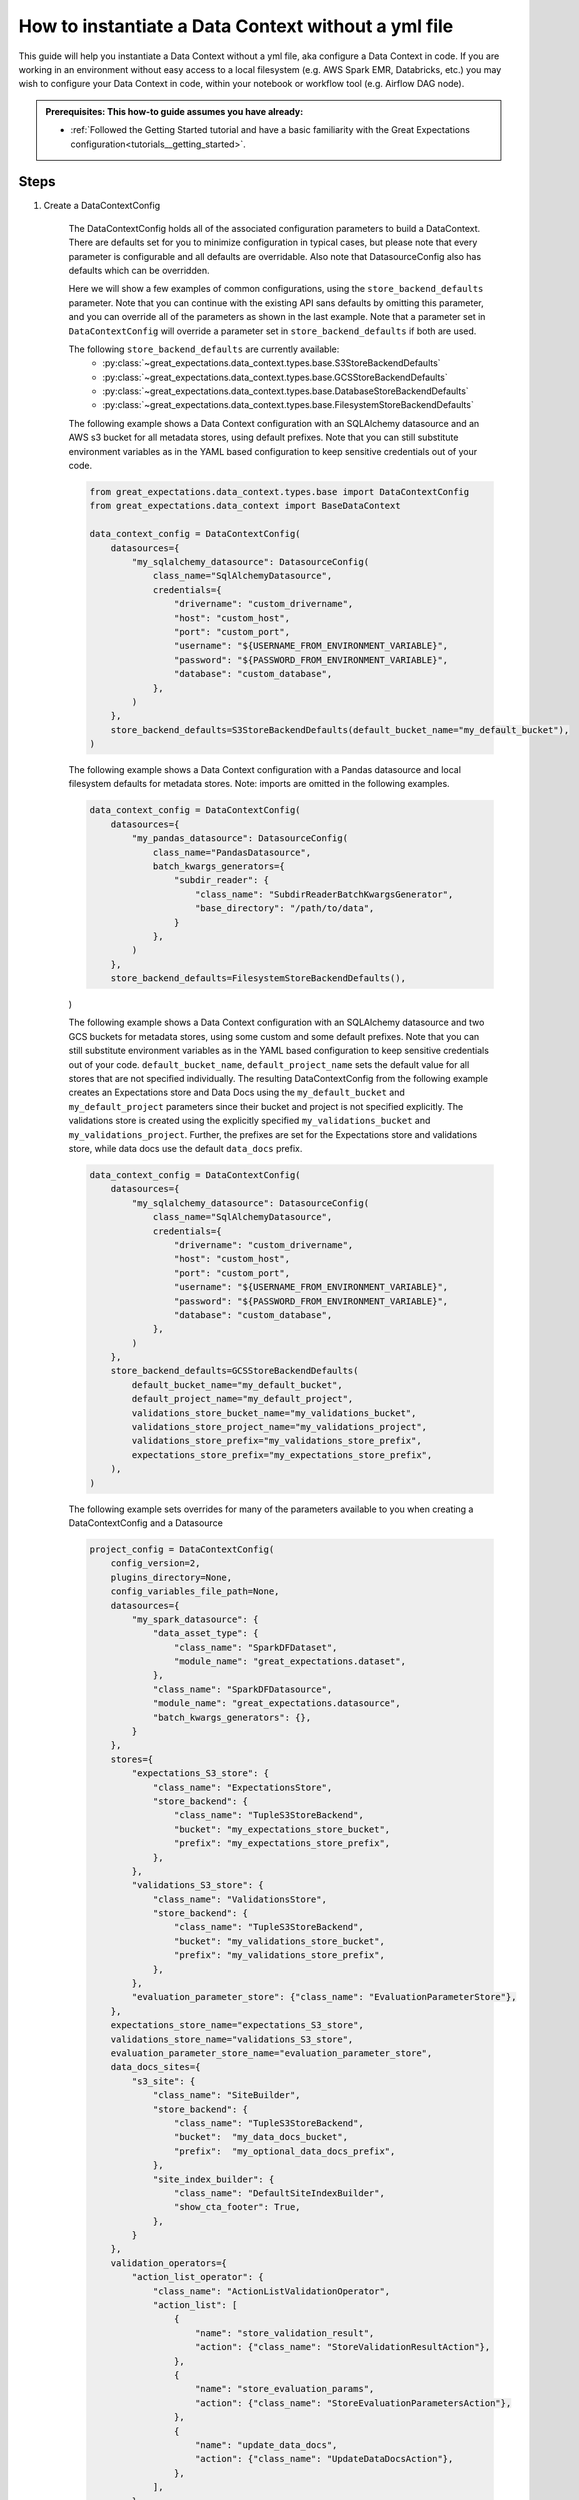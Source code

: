 .. _how_to_guides__configuring_data_contexts__how_to_instantiate_a_data_context_without_a_yml_file:

How to instantiate a Data Context without a yml file
====================================================

This guide will help you instantiate a Data Context without a yml file, aka configure a Data Context in code. If you are working in an environment without easy access to a local filesystem (e.g. AWS Spark EMR, Databricks, etc.) you may wish to configure your Data Context in code, within your notebook or workflow tool (e.g. Airflow DAG node).

.. admonition:: Prerequisites: This how-to guide assumes you have already:

    - :ref:`Followed the Getting Started tutorial and have a basic familiarity with the Great Expectations configuration<tutorials__getting_started>`.

Steps
-----

1. Create a DataContextConfig

    The DataContextConfig holds all of the associated configuration parameters to build a DataContext. There are defaults set for you to minimize configuration in typical cases, but please note that every parameter is configurable and all defaults are overridable. Also note that DatasourceConfig also has defaults which can be overridden.

    Here we will show a few examples of common configurations, using the ``store_backend_defaults`` parameter. Note that you can continue with the existing API sans defaults by omitting this parameter, and you can override all of the parameters as shown in the last example. Note that a parameter set in ``DataContextConfig`` will override a parameter set in ``store_backend_defaults`` if both are used.

    The following ``store_backend_defaults`` are currently available:
        - :py:class:`~great_expectations.data_context.types.base.S3StoreBackendDefaults`
        - :py:class:`~great_expectations.data_context.types.base.GCSStoreBackendDefaults`
        - :py:class:`~great_expectations.data_context.types.base.DatabaseStoreBackendDefaults`
        - :py:class:`~great_expectations.data_context.types.base.FilesystemStoreBackendDefaults`

    The following example shows a Data Context configuration with an SQLAlchemy datasource and an AWS s3 bucket for all metadata stores, using default prefixes. Note that you can still substitute environment variables as in the YAML based configuration to keep sensitive credentials out of your code.

    .. code-block:: python

        from great_expectations.data_context.types.base import DataContextConfig
        from great_expectations.data_context import BaseDataContext

        data_context_config = DataContextConfig(
            datasources={
                "my_sqlalchemy_datasource": DatasourceConfig(
                    class_name="SqlAlchemyDatasource",
                    credentials={
                        "drivername": "custom_drivername",
                        "host": "custom_host",
                        "port": "custom_port",
                        "username": "${USERNAME_FROM_ENVIRONMENT_VARIABLE}",
                        "password": "${PASSWORD_FROM_ENVIRONMENT_VARIABLE}",
                        "database": "custom_database",
                    },
                )
            },
            store_backend_defaults=S3StoreBackendDefaults(default_bucket_name="my_default_bucket"),
        )

    The following example shows a Data Context configuration with a Pandas datasource and local filesystem defaults for metadata stores. Note: imports are omitted in the following examples.

    .. code-block:: python

        data_context_config = DataContextConfig(
            datasources={
                "my_pandas_datasource": DatasourceConfig(
                    class_name="PandasDatasource",
                    batch_kwargs_generators={
                        "subdir_reader": {
                            "class_name": "SubdirReaderBatchKwargsGenerator",
                            "base_directory": "/path/to/data",
                        }
                    },
                )
            },
            store_backend_defaults=FilesystemStoreBackendDefaults(),
    )

    The following example shows a Data Context configuration with an SQLAlchemy datasource and two GCS buckets for metadata stores, using some custom and some default prefixes. Note that you can still substitute environment variables as in the YAML based configuration to keep sensitive credentials out of your code. ``default_bucket_name``, ``default_project_name`` sets the default value for all stores that are not specified individually.
    The resulting DataContextConfig from the following example creates an Expectations store and Data Docs using the ``my_default_bucket`` and ``my_default_project`` parameters since their bucket and project is not specified explicitly. The validations store is created using the explicitly specified ``my_validations_bucket`` and ``my_validations_project``. Further, the prefixes are set for the Expectations store and validations store, while data docs use the default ``data_docs`` prefix.

    .. code-block:: python

        data_context_config = DataContextConfig(
            datasources={
                "my_sqlalchemy_datasource": DatasourceConfig(
                    class_name="SqlAlchemyDatasource",
                    credentials={
                        "drivername": "custom_drivername",
                        "host": "custom_host",
                        "port": "custom_port",
                        "username": "${USERNAME_FROM_ENVIRONMENT_VARIABLE}",
                        "password": "${PASSWORD_FROM_ENVIRONMENT_VARIABLE}",
                        "database": "custom_database",
                    },
                )
            },
            store_backend_defaults=GCSStoreBackendDefaults(
                default_bucket_name="my_default_bucket",
                default_project_name="my_default_project",
                validations_store_bucket_name="my_validations_bucket",
                validations_store_project_name="my_validations_project",
                validations_store_prefix="my_validations_store_prefix",
                expectations_store_prefix="my_expectations_store_prefix",
            ),
        )


    The following example sets overrides for many of the parameters available to you when creating a DataContextConfig and a Datasource

    .. code-block:: python

        project_config = DataContextConfig(
            config_version=2,
            plugins_directory=None,
            config_variables_file_path=None,
            datasources={
                "my_spark_datasource": {
                    "data_asset_type": {
                        "class_name": "SparkDFDataset",
                        "module_name": "great_expectations.dataset",
                    },
                    "class_name": "SparkDFDatasource",
                    "module_name": "great_expectations.datasource",
                    "batch_kwargs_generators": {},
                }
            },
            stores={
                "expectations_S3_store": {
                    "class_name": "ExpectationsStore",
                    "store_backend": {
                        "class_name": "TupleS3StoreBackend",
                        "bucket": "my_expectations_store_bucket",
                        "prefix": "my_expectations_store_prefix",
                    },
                },
                "validations_S3_store": {
                    "class_name": "ValidationsStore",
                    "store_backend": {
                        "class_name": "TupleS3StoreBackend",
                        "bucket": "my_validations_store_bucket",
                        "prefix": "my_validations_store_prefix",
                    },
                },
                "evaluation_parameter_store": {"class_name": "EvaluationParameterStore"},
            },
            expectations_store_name="expectations_S3_store",
            validations_store_name="validations_S3_store",
            evaluation_parameter_store_name="evaluation_parameter_store",
            data_docs_sites={
                "s3_site": {
                    "class_name": "SiteBuilder",
                    "store_backend": {
                        "class_name": "TupleS3StoreBackend",
                        "bucket":  "my_data_docs_bucket",
                        "prefix":  "my_optional_data_docs_prefix",
                    },
                    "site_index_builder": {
                        "class_name": "DefaultSiteIndexBuilder",
                        "show_cta_footer": True,
                    },
                }
            },
            validation_operators={
                "action_list_operator": {
                    "class_name": "ActionListValidationOperator",
                    "action_list": [
                        {
                            "name": "store_validation_result",
                            "action": {"class_name": "StoreValidationResultAction"},
                        },
                        {
                            "name": "store_evaluation_params",
                            "action": {"class_name": "StoreEvaluationParametersAction"},
                        },
                        {
                            "name": "update_data_docs",
                            "action": {"class_name": "UpdateDataDocsAction"},
                        },
                    ],
                }
            },
            anonymous_usage_statistics={
              "enabled": True
            }
        )


2. Pass this DataContextConfig as a project_config to BaseDataContext

    .. code-block:: python

        context = BaseDataContext(project_config=data_context_config)

3. Use this BaseDataContext instance as your DataContext


Additional resources
--------------------

- :ref:`How to instantiate a Data Context on an EMR Spark Cluster <how_to_instantiate_a_data_context_on_an_emr_spark_cluster>`
- :ref:`How to instantiate a Data Context on Databricks Spark cluster <how_to_instantiate_a_data_context_on_a_databricks_spark_cluster>`

.. discourse::
    :topic_identifier: 163
